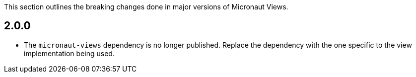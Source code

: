 This section outlines the breaking changes done in major versions of Micronaut Views.

== 2.0.0

* The `micronaut-views` dependency is no longer published. Replace the dependency with the one specific to the view implementation being used.